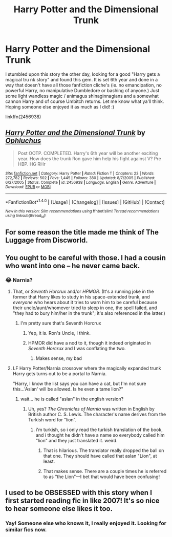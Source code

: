 #+TITLE: Harry Potter and the Dimensional Trunk

* Harry Potter and the Dimensional Trunk
:PROPERTIES:
:Author: Sorkaro
:Score: 8
:DateUnix: 1515951796.0
:DateShort: 2018-Jan-14
:FlairText: Recommendation
:END:
I stumbled upon this story the other day, looking for a good "Harry gets a magical tru nk story" and found this gem. It is set 6th year and done in a way that doesn't have all those fanfiction cliche's (ie. no emancipation, no powerful Harry, no manipulative Dumbledore or bashing of anyone.) Just some light wandless magic / animagus shinaginnagians and a somewhat cannon Harry and of course Umbitch returns. Let me know what ya'll think. Hoping someone else enjoyed it as much as I did! :)

linkffn(2456938)


** [[http://www.fanfiction.net/s/2456938/1/][*/Harry Potter and the Dimensional Trunk/*]] by [[https://www.fanfiction.net/u/830226/Ophiuchus][/Ophiuchus/]]

#+begin_quote
  Post OOTP. COMPLETED. Harry's 6th year will be another exciting year. How does the trunk Ron gave him help his fight against V? Pre HBP. HG RHr
#+end_quote

^{/Site/: [[http://www.fanfiction.net/][fanfiction.net]] *|* /Category/: Harry Potter *|* /Rated/: Fiction T *|* /Chapters/: 23 *|* /Words/: 272,782 *|* /Reviews/: 502 *|* /Favs/: 1,445 *|* /Follows/: 380 *|* /Updated/: 8/7/2005 *|* /Published/: 6/27/2005 *|* /Status/: Complete *|* /id/: 2456938 *|* /Language/: English *|* /Genre/: Adventure *|* /Download/: [[http://www.ff2ebook.com/old/ffn-bot/index.php?id=2456938&source=ff&filetype=epub][EPUB]] or [[http://www.ff2ebook.com/old/ffn-bot/index.php?id=2456938&source=ff&filetype=mobi][MOBI]]}

--------------

*FanfictionBot*^{1.4.0} *|* [[[https://github.com/tusing/reddit-ffn-bot/wiki/Usage][Usage]]] | [[[https://github.com/tusing/reddit-ffn-bot/wiki/Changelog][Changelog]]] | [[[https://github.com/tusing/reddit-ffn-bot/issues/][Issues]]] | [[[https://github.com/tusing/reddit-ffn-bot/][GitHub]]] | [[[https://www.reddit.com/message/compose?to=tusing][Contact]]]

^{/New in this version: Slim recommendations using/ ffnbot!slim! /Thread recommendations using/ linksub(thread_id)!}
:PROPERTIES:
:Author: FanfictionBot
:Score: 4
:DateUnix: 1515951817.0
:DateShort: 2018-Jan-14
:END:


** For some reason the title made me think of The Luggage from Discworld.
:PROPERTIES:
:Author: Hellrespawn
:Score: 3
:DateUnix: 1515964431.0
:DateShort: 2018-Jan-15
:END:


** You ought to be careful with those. I had a cousin who went into one -- he never came back.
:PROPERTIES:
:Author: Taure
:Score: 5
:DateUnix: 1515958843.0
:DateShort: 2018-Jan-14
:END:

*** 😂 Narnia?
:PROPERTIES:
:Author: Sorkaro
:Score: 3
:DateUnix: 1515959513.0
:DateShort: 2018-Jan-14
:END:

**** That, or /Seventh Horcrux/ and/or /HPMOR/. (It's a running joke in the former that Harry likes to study in his space-extended trunk, and /everyone/ who hears about it tries to warn him to be careful because their uncle/aunt/whomever tried to sleep in one, the spell failed, and "they had to bury him/her in the trunk"; it's also referenced in the latter.)
:PROPERTIES:
:Author: Achille-Talon
:Score: 5
:DateUnix: 1515959718.0
:DateShort: 2018-Jan-14
:END:

***** I'm pretty sure that's Seventh Horcrux
:PROPERTIES:
:Author: TimeTurner394
:Score: 10
:DateUnix: 1515959886.0
:DateShort: 2018-Jan-14
:END:

****** Yep, it is. Ron's Uncle, I think.
:PROPERTIES:
:Author: AutumnSouls
:Score: 5
:DateUnix: 1515962167.0
:DateShort: 2018-Jan-15
:END:


****** HPMOR did have a nod to it, though it indeed originated in /Seventh Horcrux/ and I was conflating the two.
:PROPERTIES:
:Author: Achille-Talon
:Score: 4
:DateUnix: 1515964211.0
:DateShort: 2018-Jan-15
:END:

******* Makes sense, my bad
:PROPERTIES:
:Author: TimeTurner394
:Score: 1
:DateUnix: 1515976971.0
:DateShort: 2018-Jan-15
:END:


**** LF Harry Potter/Narnia crossover where the magically expanded trunk Harry gets turns out to be a portal to Narnia.

"Harry, I know the list says you can have a cat, but I'm not sure this...'Aslan' will be allowed. Is he even a tame lion?"
:PROPERTIES:
:Author: Avaday_Daydream
:Score: 4
:DateUnix: 1515963006.0
:DateShort: 2018-Jan-15
:END:

***** wait... he is called "aslan" in the english version?
:PROPERTIES:
:Author: solidmentalgrace
:Score: 3
:DateUnix: 1515963890.0
:DateShort: 2018-Jan-15
:END:

****** Uh, yes? /The Chronicles of Narnia/ was written in English by British author C. S. Lewis. The character's name derives from the Turkish word for “lion”.
:PROPERTIES:
:Author: SirGlaurung
:Score: 4
:DateUnix: 1515965370.0
:DateShort: 2018-Jan-15
:END:

******* i'm turkish, so i only read the turkish translation of the book, and i thought he didn't have a name so everybody called him "lion" and they just translated it. weird.
:PROPERTIES:
:Author: solidmentalgrace
:Score: 7
:DateUnix: 1515966158.0
:DateShort: 2018-Jan-15
:END:

******** That is hilarious. The translator really dropped the ball on that one. They should have called that aslan "Lion", at least.
:PROPERTIES:
:Author: Achille-Talon
:Score: 2
:DateUnix: 1516031909.0
:DateShort: 2018-Jan-15
:END:


******** That makes sense. There are a couple times he is referred to as “the Lion”---I bet that would have been confusing!
:PROPERTIES:
:Author: SirGlaurung
:Score: 1
:DateUnix: 1515966801.0
:DateShort: 2018-Jan-15
:END:


** I used to be OBSESSED with this story when I first started reading fic in like 2007! It's so nice to hear someone else likes it too.
:PROPERTIES:
:Author: samyouare
:Score: 1
:DateUnix: 1516028211.0
:DateShort: 2018-Jan-15
:END:

*** Yay! Someone else who knows it, I really enjoyed it. Looking for similar fics now.
:PROPERTIES:
:Author: Sorkaro
:Score: 2
:DateUnix: 1516063180.0
:DateShort: 2018-Jan-16
:END:
